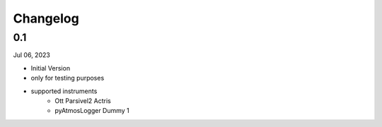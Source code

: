 Changelog
=========

0.1
^^^^^^^
Jul 06, 2023

- Initial Version
- only for testing purposes
- supported instruments
   - Ott Parsivel2 Actris
   - pyAtmosLogger Dummy 1